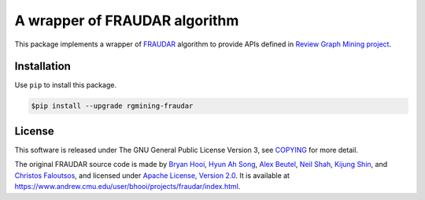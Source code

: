 A wrapper of FRAUDAR algorithm
==============================

|GPLv3| |Build Status| |wercker status| |Code Climate| |Release|

|Logo|

This package implements a wrapper of
`FRAUDAR <https://www.andrew.cmu.edu/user/bhooi/projects/fraudar/index.html>`__
algorithm to provide APIs defined in `Review Graph Mining
project <https://rgmining.github.io/>`__.

Installation
------------

Use ``pip`` to install this package.

.. code:: shell

    $pip install --upgrade rgmining-fraudar

License
-------

This software is released under The GNU General Public License Version
3, see
`COPYING <https://github.com/rgmining/fraudar/blob/master/COPYING>`__
for more detail.

The original FRAUDAR source code is made by `Bryan
Hooi <https://www.andrew.cmu.edu/user/bhooi/index.html>`__, `Hyun Ah
Song <http://www.cs.cmu.edu/~hyunahs/>`__, `Alex
Beutel <http://alexbeutel.com/>`__, `Neil
Shah <http://www.cs.cmu.edu/~neilshah/>`__, `Kijung
Shin <http://www.cs.cmu.edu/~kijungs/>`__, and `Christos
Faloutsos <http://www.cs.cmu.edu/~christos/>`__, and licensed under
`Apache License, Version 2.0 <LICENSE-2.0>`__. It is available at
https://www.andrew.cmu.edu/user/bhooi/projects/fraudar/index.html.

.. |GPLv3| image:: https://img.shields.io/badge/license-GPLv3-blue.svg
   :target: https://www.gnu.org/copyleft/gpl.html
.. |Build Status| image:: https://travis-ci.org/rgmining/fraudar.svg?branch=master
   :target: https://travis-ci.org/rgmining/fraudar
.. |wercker status| image:: https://app.wercker.com/status/0187c42cbf06f25156d1cc6bf6ca6ae8/s/master
   :target: https://app.wercker.com/project/byKey/0187c42cbf06f25156d1cc6bf6ca6ae8
.. |Code Climate| image:: https://codeclimate.com/github/rgmining/fraudar/badges/gpa.svg
   :target: https://codeclimate.com/github/rgmining/fraudar
.. |Release| image:: https://img.shields.io/badge/release-0.6.0-brightgreen.svg
   :target: https://github.com/rgmining/fraudar/releases/tag/v0.6.0
.. |Logo| image:: https://rgmining.github.io/fraudar/_static/image.png
   :target: https://rgmining.github.io/fraudar/
